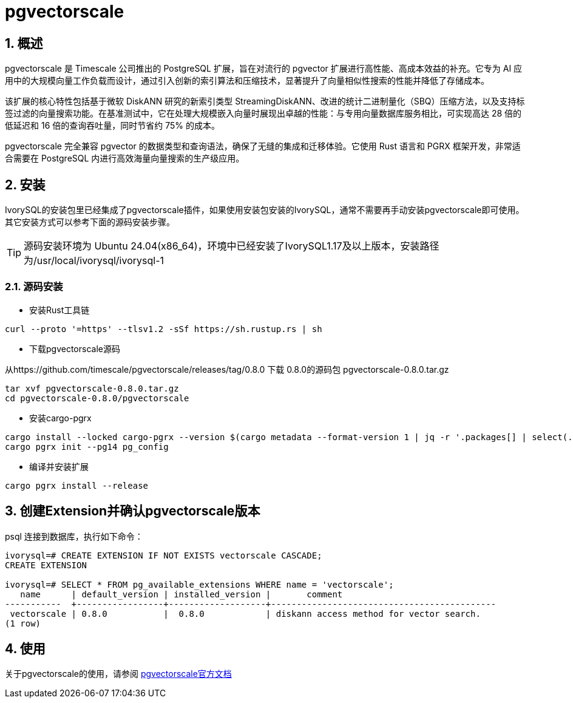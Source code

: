
:sectnums:
:sectnumlevels: 5

= pgvectorscale

== 概述
pgvectorscale 是 Timescale 公司推出的 PostgreSQL 扩展，旨在对流行的 pgvector 扩展进行高性能、高成本效益的补充。它专为 AI 应用中的大规模向量工作负载而设计，通过引入创新的索引算法和压缩技术，显著提升了向量相似性搜索的性能并降低了存储成本。

该扩展的核心特性包括基于微软 DiskANN 研究的新索引类型 StreamingDiskANN、改进的统计二进制量化（SBQ）压缩方法，以及支持标签过滤的向量搜索功能。在基准测试中，它在处理大规模嵌入向量时展现出卓越的性能：与专用向量数据库服务相比，可实现高达 28 倍的低延迟和 16 倍的查询吞吐量，同时节省约 75% 的成本。

pgvectorscale 完全兼容 pgvector 的数据类型和查询语法，确保了无缝的集成和迁移体验。它使用 Rust 语言和 PGRX 框架开发，非常适合需要在 PostgreSQL 内进行高效海量向量搜索的生产级应用。

== 安装
IvorySQL的安装包里已经集成了pgvectorscale插件，如果使用安装包安装的IvorySQL，通常不需要再手动安装pgvectorscale即可使用。其它安装方式可以参考下面的源码安装步骤。

[TIP]
源码安装环境为 Ubuntu 24.04(x86_64)，环境中已经安装了IvorySQL1.17及以上版本，安装路径为/usr/local/ivorysql/ivorysql-1

=== 源码安装

** 安装Rust工具链

```
curl --proto '=https' --tlsv1.2 -sSf https://sh.rustup.rs | sh
```

** 下载pgvectorscale源码

从https://github.com/timescale/pgvectorscale/releases/tag/0.8.0 下载 0.8.0的源码包 pgvectorscale-0.8.0.tar.gz
```
tar xvf pgvectorscale-0.8.0.tar.gz
cd pgvectorscale-0.8.0/pgvectorscale
```

** 安装cargo-pgrx

```
cargo install --locked cargo-pgrx --version $(cargo metadata --format-version 1 | jq -r '.packages[] | select(.name == "pgrx") | .version')
cargo pgrx init --pg14 pg_config
```

** 编译并安装扩展

```
cargo pgrx install --release
```

== 创建Extension并确认pgvectorscale版本

psql 连接到数据库，执行如下命令：
```
ivorysql=# CREATE EXTENSION IF NOT EXISTS vectorscale CASCADE;
CREATE EXTENSION

ivorysql=# SELECT * FROM pg_available_extensions WHERE name = 'vectorscale';
   name      | default_version | installed_version |       comment       
-----------  +-----------------+-------------------+--------------------------------------------
 vectorscale | 0.8.0           |  0.8.0            | diskann access method for vector search.
(1 row)
```

== 使用
关于pgvectorscale的使用，请参阅 https://github.com/timescale/pgvectorscale[pgvectorscale官方文档]